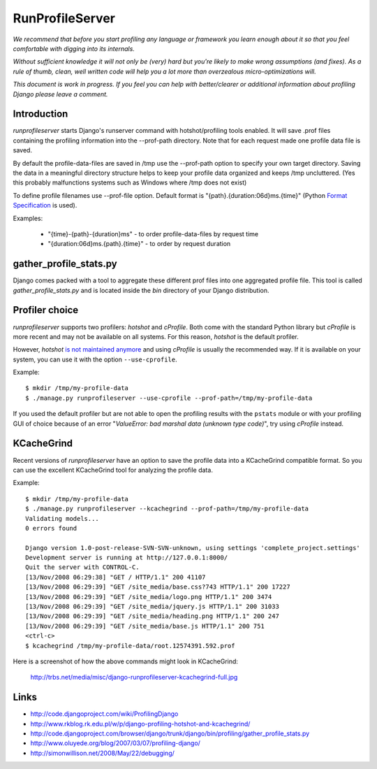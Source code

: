 RunProfileServer
================

*We recommend that before you start profiling any language or
framework you learn enough about it so that you feel comfortable with digging
into its internals.*

*Without sufficient knowledge it will not only be (very)
hard but you're likely to make wrong assumptions (and fixes). As a rule of thumb,
clean, well written code will help you a lot more than overzealous
micro-optimizations will.*

*This document is work in progress. If you feel you can help with
better/clearer or additional information about profiling Django please leave a
comment.*


Introduction
------------

*runprofileserver* starts Django's runserver command with hotshot/profiling
tools enabled. It will save .prof files containing the profiling information
into the --prof-path directory. Note that for each request made one profile
data file is saved.

By default the profile-data-files are saved in /tmp use the --prof-path option
to specify your own target directory. Saving the data in a meaningful directory
structure helps to keep your profile data organized and keeps /tmp uncluttered. 
(Yes this probably malfunctions systems such as Windows where /tmp does not exist)

To define profile filenames use --prof-file option. Default format
is "{path}.{duration:06d}ms.{time}" (Python
`Format Specification <http://docs.python.org/3/library/string.html#formatspec>`_
is used).

Examples:

  * "{time}-{path}-{duration}ms" - to order profile-data-files by request time
  * "{duration:06d}ms.{path}.{time}" - to order by request duration

gather_profile_stats.py
-----------------------

Django comes packed with a tool to aggregate these different prof files into
one aggregated profile file. This tool is called *gather_profile_stats.py* and
is located inside the *bin* directory of your Django distribution.


Profiler choice
---------------
*runprofileserver* supports two profilers: *hotshot* and *cProfile*. Both come 
with the standard Python library but *cProfile* is more recent and may not be
available on all systems. For this reason, *hotshot* is the default profiler.

However, *hotshot* `is not maintained anymore <https://docs.python.org/2/library/profile.html#introduction-to-the-profilers>`_
and using *cProfile* is usually the recommended way. 
If it is available on your system, you can use it with the option ``--use-cprofile``.

Example::
  
  $ mkdir /tmp/my-profile-data
  $ ./manage.py runprofileserver --use-cprofile --prof-path=/tmp/my-profile-data

If you used the default profiler but are not able to open the profiling results
with the ``pstats`` module or with your profiling GUI of choice because of an
error "*ValueError: bad marshal data (unknown type code)*", try using *cProfile*
instead.

KCacheGrind
-----------

Recent versions of *runprofileserver* have an option to save the profile data
into a KCacheGrind compatible format. So you can use the excellent KCacheGrind
tool for analyzing the profile data.

Example::

  $ mkdir /tmp/my-profile-data
  $ ./manage.py runprofileserver --kcachegrind --prof-path=/tmp/my-profile-data
  Validating models...
  0 errors found

  Django version 1.0-post-release-SVN-SVN-unknown, using settings 'complete_project.settings'
  Development server is running at http://127.0.0.1:8000/
  Quit the server with CONTROL-C.
  [13/Nov/2008 06:29:38] "GET / HTTP/1.1" 200 41107
  [13/Nov/2008 06:29:39] "GET /site_media/base.css?743 HTTP/1.1" 200 17227
  [13/Nov/2008 06:29:39] "GET /site_media/logo.png HTTP/1.1" 200 3474
  [13/Nov/2008 06:29:39] "GET /site_media/jquery.js HTTP/1.1" 200 31033
  [13/Nov/2008 06:29:39] "GET /site_media/heading.png HTTP/1.1" 200 247
  [13/Nov/2008 06:29:39] "GET /site_media/base.js HTTP/1.1" 200 751
  <ctrl-c>
  $ kcachegrind /tmp/my-profile-data/root.12574391.592.prof

Here is a screenshot of how the above commands might look in KCacheGrind:

  http://trbs.net/media/misc/django-runprofileserver-kcachegrind-full.jpg

Links
-----

* http://code.djangoproject.com/wiki/ProfilingDjango
* http://www.rkblog.rk.edu.pl/w/p/django-profiling-hotshot-and-kcachegrind/
* http://code.djangoproject.com/browser/django/trunk/django/bin/profiling/gather_profile_stats.py
* http://www.oluyede.org/blog/2007/03/07/profiling-django/
* http://simonwillison.net/2008/May/22/debugging/
